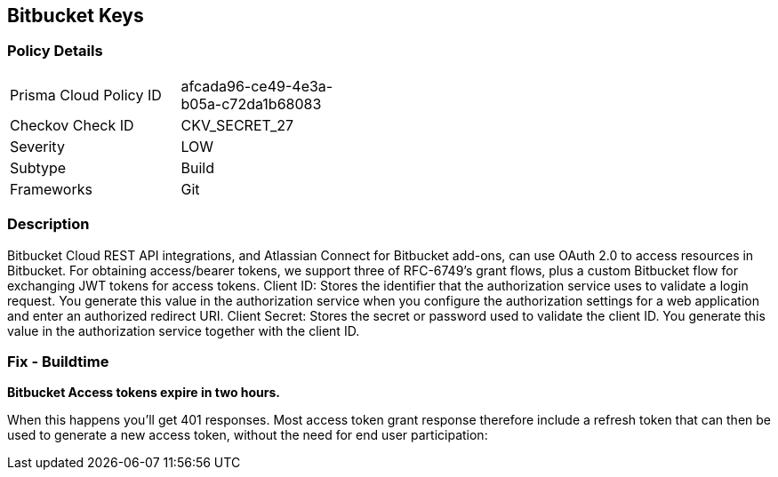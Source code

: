 == Bitbucket Keys


=== Policy Details 

[width=45%]
[cols="1,1"]
|=== 
|Prisma Cloud Policy ID 
| afcada96-ce49-4e3a-b05a-c72da1b68083

|Checkov Check ID 
|CKV_SECRET_27

|Severity
|LOW

|Subtype
|Build

|Frameworks
|Git

|=== 



=== Description 


Bitbucket Cloud REST API integrations, and Atlassian Connect for Bitbucket add-ons, can use OAuth 2.0 to access resources in Bitbucket.
For obtaining access/bearer tokens, we support three of RFC-6749's grant flows, plus a custom Bitbucket flow for exchanging JWT tokens for access tokens.
Client ID: Stores the identifier that the authorization service uses to validate a login request.
You generate this value in the authorization service when you configure the authorization settings for a web application and enter an authorized redirect URI.
Client Secret: Stores the secret or password used to validate the client ID.
You generate this value in the authorization service together with the client ID.

=== Fix - Buildtime


*Bitbucket Access tokens expire in two hours.* 


When this happens you'll get 401 responses.
Most access token grant response therefore include a refresh token that can then be used to generate a new access token, without the need for end user participation:
